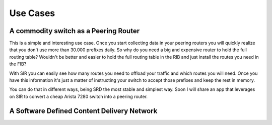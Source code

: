 *********
Use Cases
*********

A commodity switch as a Peering Router
======================================

This is a simple and interesting use case. Once you start collecting data in your peering routers you will quickly
realize that you don't use more than 30.000 prefixes daily. So why do you need a big and expensive router to hold
the full routing table? Wouldn't be better and easier to hold the full routing table in the RIB and just install
the routes you need in the FIB?

With SIR you can easily see how many routes you need to offload your traffic and which routes you will need. Once
you have this information it's just a matter of instructing your switch to accept those prefixes and keep the rest in
memory.

.. image:: peering_router.png
    :align: center
    :alt: peering_router

You can do that in different ways, being SRD the most stable and simplest way. Soon I will share an app that leverages
on SIR to convert a cheap Arista 7280 switch into a peering router.

A Software Defined Content Delivery Network
===========================================
